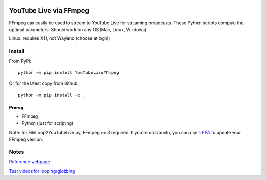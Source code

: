 .. image:: https://travis-ci.org/scivision/ffmpeg-youtube-live.svg?branch=master
    :target: https://travis-ci.org/scivision/ffmpeg-youtube-live

.. image:: https://coveralls.io/repos/github/scivision/ffmpeg-youtube-live/badge.svg?branch=master
    :target: https://coveralls.io/github/scivision/ffmpeg-youtube-live?branch=master

.. image:: https://img.shields.io/pypi/pyversions/youtubeliveffmpeg.svg
  :target: https://pypi.python.org/pypi/youtubeliveffmpeg
  :alt: Python versions (PyPI)

.. image::  https://img.shields.io/pypi/format/youtubeliveffmpeg.svg
  :target: https://pypi.python.org/pypi/youtubeliveffmpeg
  :alt: Distribution format (PyPI)

.. image:: https://api.codeclimate.com/v1/badges/b6557d474ec050e74629/maintainability
   :target: https://codeclimate.com/github/scivision/ffmpeg-youtube-live/maintainability
   :alt: Maintainability

========================
YouTube Live via FFmpeg
========================

FFmpeg can easily be used to stream to YouTube Live for streaming broadcasts.
These Python scripts compute the optimal parameters.
Should work on any OS (Mac, Linux, Windows).

Linux: requires X11, not Wayland (choose at login)

Install
=======
From PyPi::

    python -m pip install YouTubeLiveFFmpeg

Or for the latest copy from Github::

    python -m pip install -e .


Prereq
------
* FFmpeg
* Python (just for scripting)

Note: for FileLoop2YouTubeLive.py, FFmpeg >= 3 required.
If you're on Ubuntu, you can use a `PPA <https://launchpad.net/~mc3man/+archive/ubuntu/trusty-media>`_ to update your FFmpeg version.






Notes
=====

`Reference webpage <https://www.scivision.co/youtube-live-ffmpeg-livestream/>`_

`Test videos for looping/globbing <http://www.divx.com/en/devices/profiles/video>`_
